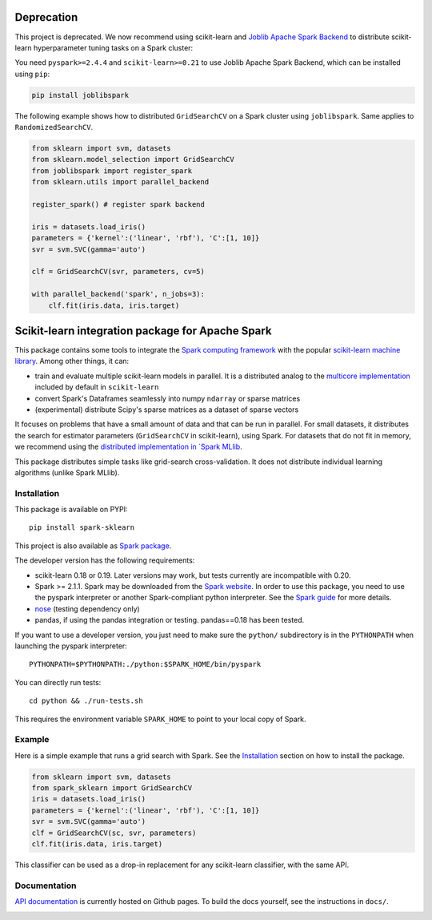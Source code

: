 Deprecation
===========

This project is deprecated.
We now recommend using scikit-learn and `Joblib Apache Spark Backend <https://github.com/joblib/joblib-spark>`_
to distribute scikit-learn hyperparameter tuning tasks on a Spark cluster:

You need ``pyspark>=2.4.4`` and ``scikit-learn>=0.21`` to use Joblib Apache Spark Backend, which can be installed using ``pip``:

.. code:: bash

    pip install joblibspark

The following example shows how to distributed ``GridSearchCV`` on a Spark cluster using ``joblibspark``.
Same applies to ``RandomizedSearchCV``.

.. code:: python

    from sklearn import svm, datasets
    from sklearn.model_selection import GridSearchCV
    from joblibspark import register_spark
    from sklearn.utils import parallel_backend

    register_spark() # register spark backend

    iris = datasets.load_iris()
    parameters = {'kernel':('linear', 'rbf'), 'C':[1, 10]}
    svr = svm.SVC(gamma='auto')

    clf = GridSearchCV(svr, parameters, cv=5)

    with parallel_backend('spark', n_jobs=3):
        clf.fit(iris.data, iris.target)


Scikit-learn integration package for Apache Spark
=================================================

This package contains some tools to integrate the `Spark computing framework <https://spark.apache.org/>`_
with the popular `scikit-learn machine library <https://scikit-learn.org/stable/>`_. Among other things, it can:

- train and evaluate multiple scikit-learn models in parallel. It is a distributed analog to the
  `multicore implementation <https://pythonhosted.org/joblib/parallel.html>`_ included by default in ``scikit-learn``
- convert Spark's Dataframes seamlessly into numpy ``ndarray`` or sparse matrices
- (experimental) distribute Scipy's sparse matrices as a dataset of sparse vectors

It focuses on problems that have a small amount of data and that can be run in parallel.
For small datasets, it distributes the search for estimator parameters (``GridSearchCV`` in scikit-learn),
using Spark. For datasets that do not fit in memory, we recommend using the `distributed implementation in
`Spark MLlib <https://spark.apache.org/docs/latest/api/python/pyspark.mllib.html>`_.

This package distributes simple tasks like grid-search cross-validation.
It does not distribute individual learning algorithms (unlike Spark MLlib).

Installation
------------

This package is available on PYPI:

::

	pip install spark-sklearn

This project is also available as `Spark package <https://spark-packages.org/package/databricks/spark-sklearn>`_.

The developer version has the following requirements:

- scikit-learn 0.18 or 0.19. Later versions may work, but tests currently are incompatible with 0.20.
- Spark >= 2.1.1. Spark may be downloaded from the `Spark website <https://spark.apache.org/>`_.
  In order to use this package, you need to use the pyspark interpreter or another Spark-compliant python
  interpreter. See the `Spark guide <https://spark.apache.org/docs/latest/programming-guide.html#overview>`_
  for more details.
- `nose <https://nose.readthedocs.org>`_ (testing dependency only)
- pandas, if using the pandas integration or testing. pandas==0.18 has been tested.

If you want to use a developer version, you just need to make sure the ``python/`` subdirectory is in the
``PYTHONPATH`` when launching the pyspark interpreter:

::

	PYTHONPATH=$PYTHONPATH:./python:$SPARK_HOME/bin/pyspark

You can directly run tests:

::

    cd python && ./run-tests.sh

This requires the environment variable ``SPARK_HOME`` to point to your local copy of Spark.

Example
-------

Here is a simple example that runs a grid search with Spark. See the `Installation <#installation>`_ section
on how to install the package.

.. code:: python

    from sklearn import svm, datasets
    from spark_sklearn import GridSearchCV
    iris = datasets.load_iris()
    parameters = {'kernel':('linear', 'rbf'), 'C':[1, 10]}
    svr = svm.SVC(gamma='auto')
    clf = GridSearchCV(sc, svr, parameters)
    clf.fit(iris.data, iris.target)

This classifier can be used as a drop-in replacement for any scikit-learn classifier, with the same API.


Documentation
-------------

`API documentation <http://databricks.github.io/spark-sklearn-docs>`_ is currently hosted on Github pages. To
build the docs yourself, see the instructions in ``docs/``.

.. image:: https://travis-ci.org/databricks/spark-sklearn.svg?branch=master
    :target: https://travis-ci.org/databricks/spark-sklearn
